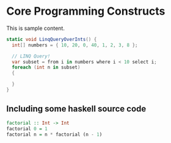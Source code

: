 * Core Programming Constructs

This is sample content.

#+BEGIN_SRC csharp
static void LinqQueryOverInts() {
  int[] numbers = { 10, 20, 0, 40, 1, 2, 3, 8 };

  // LINQ Query!
  var subset = from i in numbers where i < 10 select i;
  foreach (int n in subset)
  {
  
  }
}
#+END_SRC

** Including some haskell source code

#+BEGIN_SRC haskell
factorial :: Int -> Int
factorial 0 = 1
factorial n = n * factorial (n - 1)
#+END_SRC

